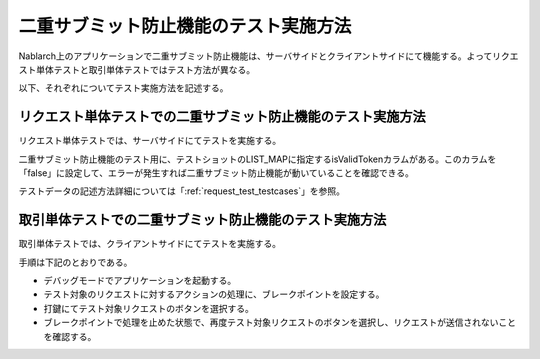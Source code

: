 .. _`double_transmission_test`:

=========================================
二重サブミット防止機能のテスト実施方法
=========================================

Nablarch上のアプリケーションで二重サブミット防止機能は、\
サーバサイドとクライアントサイドにて機能する。\
よってリクエスト単体テストと取引単体テストではテスト方法が異なる。

以下、それぞれについてテスト実施方法を記述する。

--------------------------------------------------------------
リクエスト単体テストでの二重サブミット防止機能のテスト実施方法
--------------------------------------------------------------

リクエスト単体テストでは、サーバサイドにてテストを実施する。


二重サブミット防止機能のテスト用に、テストショットのLIST_MAPに指定するisValidTokenカラムがある。\このカラムを「false」に設定して、エラーが発生すれば二重サブミット防止機能が動いていることを確認できる。\

テストデータの記述方法詳細については「\ :ref:`request_test_testcases`\」を参照。

---------------------------------------------------------
取引単体テストでの二重サブミット防止機能のテスト実施方法
---------------------------------------------------------

取引単体テストでは、クライアントサイドにてテストを実施する。


手順は下記のとおりである。

* デバッグモードでアプリケーションを起動する。

* テスト対象のリクエストに対するアクションの処理に、ブレークポイントを設定する。

* 打鍵にてテスト対象リクエストのボタンを選択する。

* ブレークポイントで処理を止めた状態で、再度テスト対象リクエストのボタンを選択し、リクエストが送信されないことを確認する。
